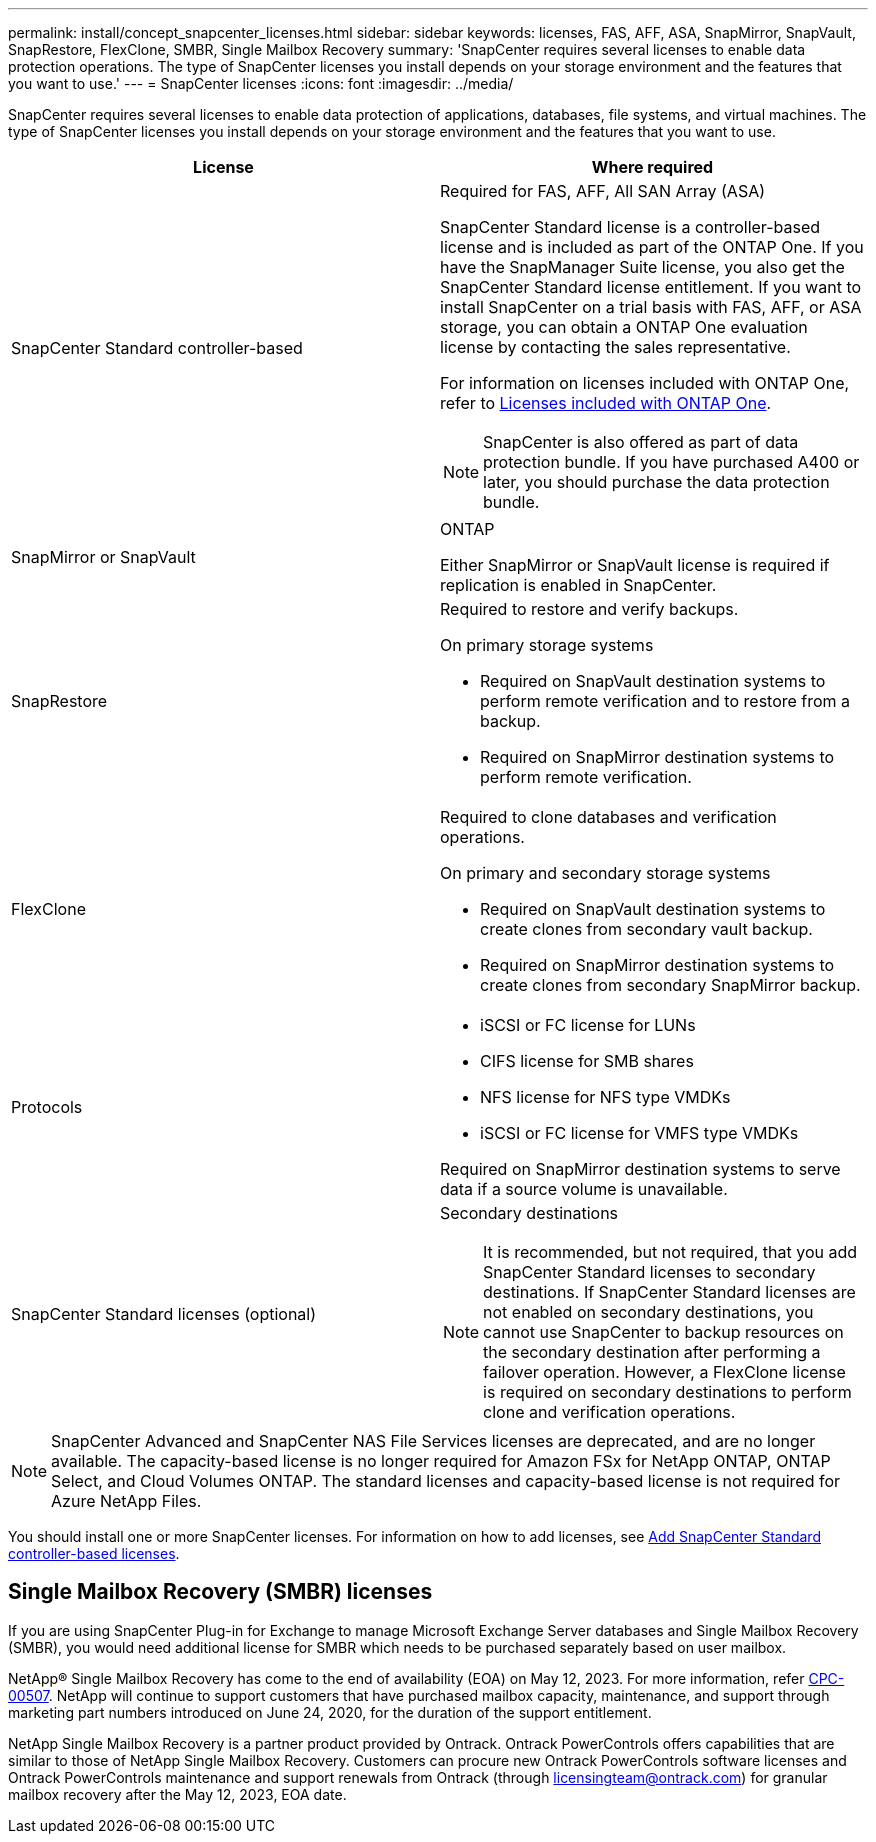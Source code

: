 ---
permalink: install/concept_snapcenter_licenses.html
sidebar: sidebar
keywords: licenses, FAS, AFF, ASA, SnapMirror, SnapVault, SnapRestore, FlexClone, SMBR, Single Mailbox Recovery
summary: 'SnapCenter requires several licenses to enable data protection operations. The type of SnapCenter licenses you install depends on your storage environment and the features that you want to use.'
---
= SnapCenter licenses
:icons: font
:imagesdir: ../media/

[.lead]
SnapCenter requires several licenses to enable data protection of applications, databases, file systems, and virtual machines. The type of SnapCenter licenses you install depends on your storage environment and the features that you want to use.

|===
| License | Where required

a|
SnapCenter Standard controller-based
a|
Required for FAS, AFF, All SAN Array (ASA)

SnapCenter Standard license is a controller-based license and is included as part of the ONTAP One. If you have the SnapManager Suite license, you also get the SnapCenter Standard license entitlement. If you want to install SnapCenter on a trial basis with FAS, AFF, or ASA storage, you can obtain a ONTAP One evaluation license by contacting the sales representative.

For information on licenses included with ONTAP One, refer to https://docs.netapp.com/us-en/ontap/system-admin/manage-licenses-concept.html#licenses-included-with-ontap-one[Licenses included with ONTAP One].

NOTE: SnapCenter is also offered as part of data protection bundle. If you have purchased A400 or later, you should purchase the data protection bundle.

a|
SnapMirror or SnapVault
a|
ONTAP

Either SnapMirror or SnapVault license is required if replication is enabled in SnapCenter.

a|
SnapRestore
a|
Required to restore and verify backups.

On primary storage systems

* Required on SnapVault destination systems to perform remote verification and to restore from a backup.
* Required on SnapMirror destination systems to perform remote verification.

a|
FlexClone
a|
Required to clone databases and verification operations.

On primary and secondary storage systems

* Required on SnapVault destination systems to create clones from secondary vault backup.
* Required on SnapMirror destination systems to create clones from secondary SnapMirror backup.

a|
Protocols
a|

* iSCSI or FC license for LUNs
* CIFS license for SMB shares
* NFS license for NFS type VMDKs
* iSCSI or FC license for VMFS type VMDKs

Required on SnapMirror destination systems to serve data if a source volume is unavailable.

a|
SnapCenter Standard licenses (optional)
a|
Secondary destinations

NOTE: It is recommended, but not required, that you add SnapCenter Standard licenses to secondary destinations. If SnapCenter Standard licenses are not enabled on secondary destinations, you cannot use SnapCenter to backup resources on the secondary destination after performing a failover operation. However, a FlexClone license is required on secondary destinations to perform clone and verification operations.
|===

NOTE: SnapCenter Advanced and SnapCenter NAS File Services licenses are deprecated, and are no longer available. The capacity-based license is no longer required for Amazon FSx for NetApp ONTAP, ONTAP Select, and Cloud Volumes ONTAP. The standard licenses and capacity-based license is not required for Azure NetApp Files.

You should install one or more SnapCenter licenses. For information on how to add licenses, see link:../install/concept_snapcenter_standard_controller_based_licenses.html[Add SnapCenter Standard controller-based licenses].

== Single Mailbox Recovery (SMBR) licenses
If you are using SnapCenter Plug-in for Exchange to manage Microsoft Exchange Server databases and Single Mailbox Recovery (SMBR), you would need additional license for SMBR which needs to be purchased separately based on user mailbox.

NetApp® Single Mailbox Recovery has come to the end of availability (EOA) on May 12, 2023. For more information, refer link:https://mysupport.netapp.com/info/communications/ECMLP2885729.html[CPC-00507]. NetApp will continue to support customers that have purchased mailbox capacity, maintenance, and support through marketing part numbers introduced on June 24, 2020, for the duration of the support entitlement.

NetApp Single Mailbox Recovery is a partner product provided by Ontrack. Ontrack PowerControls offers capabilities that are similar to those of NetApp Single Mailbox Recovery. Customers can procure new Ontrack PowerControls software licenses and Ontrack PowerControls maintenance and support renewals from Ontrack (through licensingteam@ontrack.com) for granular mailbox recovery after the May 12, 2023, EOA date.
